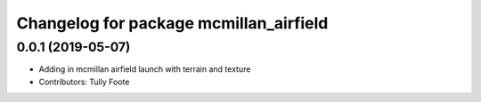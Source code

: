 ^^^^^^^^^^^^^^^^^^^^^^^^^^^^^^^^^^^^^^^
Changelog for package mcmillan_airfield
^^^^^^^^^^^^^^^^^^^^^^^^^^^^^^^^^^^^^^^

0.0.1 (2019-05-07)
------------------
* Adding in mcmillan airfield launch with terrain and texture
* Contributors: Tully Foote
